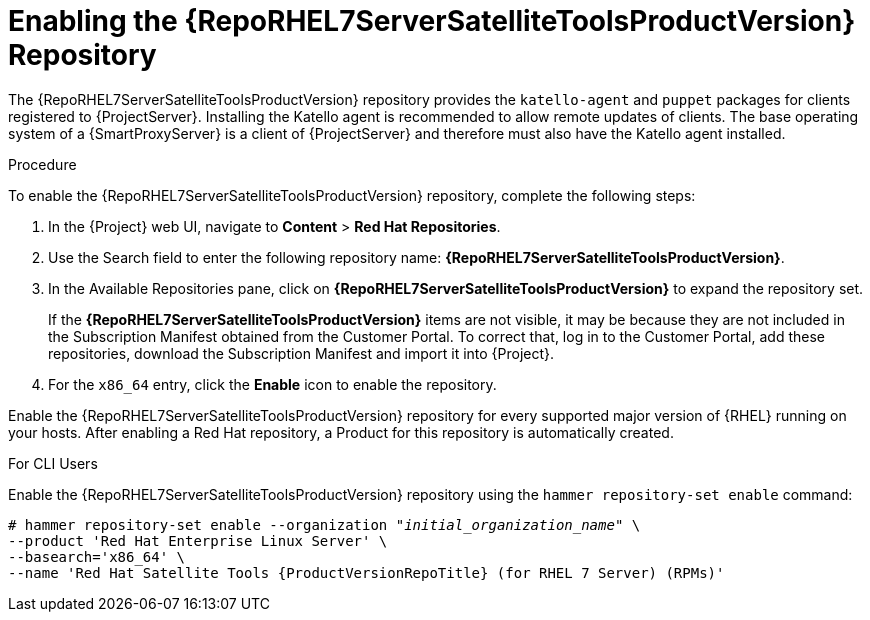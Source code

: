 [[enabling_satellite_tools_repository]]

= Enabling the {RepoRHEL7ServerSatelliteToolsProductVersion} Repository

ifeval::["{build}" == "foreman"]
You require the Katello plug-in to complete this procedure.
endif::[]

The {RepoRHEL7ServerSatelliteToolsProductVersion} repository provides the `katello-agent` and `puppet` packages for clients registered to {ProjectServer}. Installing the Katello agent is recommended to allow remote updates of clients. The base operating system of a {SmartProxyServer} is a client of {ProjectServer} and therefore must also have the Katello agent installed.

ifeval::["{mode}" == "disconnected"]
.Prerequisites
* Ensure that you import all content ISO images that you require into {ProjectServer}.
endif::[]

.Procedure
To enable the {RepoRHEL7ServerSatelliteToolsProductVersion} repository, complete the following steps:

. In the {Project} web UI, navigate to *Content* > *Red Hat Repositories*.

. Use the Search field to enter the following repository name: *{RepoRHEL7ServerSatelliteToolsProductVersion}*.

. In the Available Repositories pane, click on *{RepoRHEL7ServerSatelliteToolsProductVersion}* to expand the repository set.
+
If the *{RepoRHEL7ServerSatelliteToolsProductVersion}* items are not visible, it may be because they are not included in the Subscription Manifest obtained from the Customer Portal. To correct that, log in to the Customer Portal, add these repositories, download the Subscription Manifest and import it into {Project}.

. For the `x86_64` entry, click the *Enable* icon to enable the repository.

Enable the {RepoRHEL7ServerSatelliteToolsProductVersion} repository for every supported major version of {RHEL} running on your hosts. After enabling a Red Hat repository, a Product for this repository is automatically created.

.For CLI Users

Enable the {RepoRHEL7ServerSatelliteToolsProductVersion} repository using the `hammer repository-set enable` command:
[options="nowrap" subs="+quotes,attributes"]
----
# hammer repository-set enable --organization _"initial_organization_name"_ \
--product 'Red Hat Enterprise Linux Server' \
--basearch='x86_64' \
--name 'Red Hat Satellite Tools {ProductVersionRepoTitle} (for RHEL 7 Server) (RPMs)'
----
